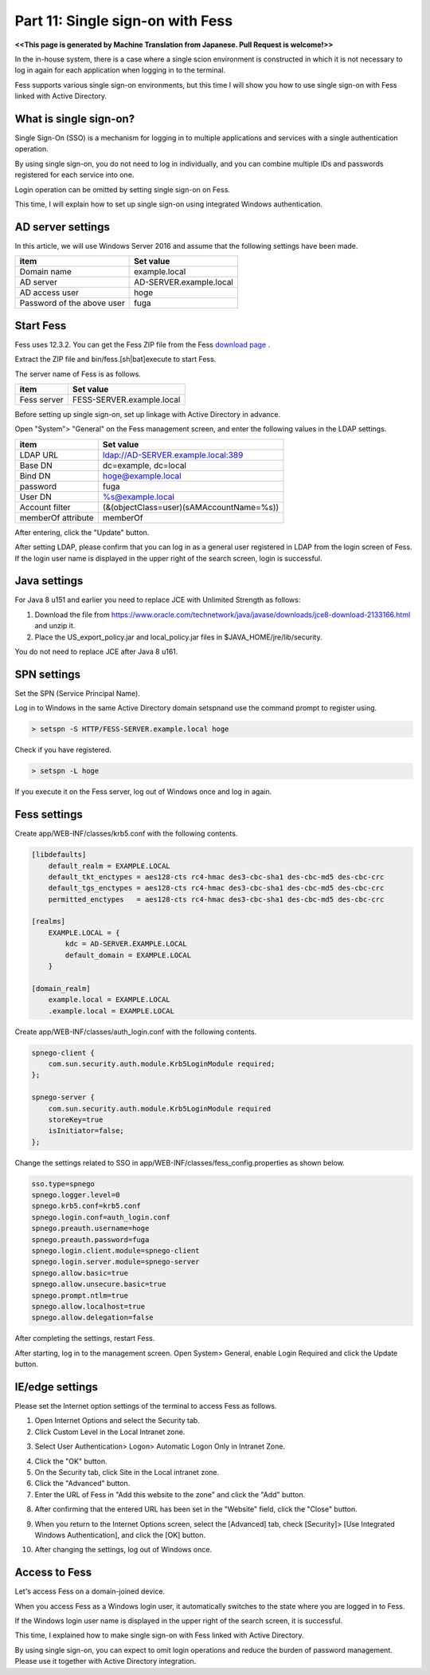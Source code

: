 =========================
Part 11: Single sign-on with Fess
=========================

**<<This page is generated by Machine Translation from Japanese. Pull Request is welcome!>>**

In the in-house system, there is a case where a single scion environment is constructed in which it is not necessary to log in again for each application when logging in to the terminal.

Fess supports various single sign-on environments, but this time I will show you how to use single sign-on with Fess linked with Active Directory.

What is single sign-on?
=============

Single Sign-On (SSO) is a mechanism for logging in to multiple applications and services with a single authentication operation.

By using single sign-on, you do not need to log in individually, and you can combine multiple IDs and passwords registered for each service into one.

Login operation can be omitted by setting single sign-on on Fess.

This time, I will explain how to set up single sign-on using integrated Windows authentication.

AD server settings
=============

In this article, we will use Windows Server 2016 and assume that the following settings have been made.

.. tabularcolumns:: |p{4cm}|p{8cm}|
.. list-table::
   :header-rows: 1

   * - item
     - Set value
   * - Domain name
     - example.local
   * - AD server
     - AD-SERVER.example.local
   * - AD access user
     - hoge
   * - Password of the above user
     - fuga

Start Fess
=============

Fess uses 12.3.2. You can get the Fess ZIP file from the Fess `download page <https://fess.codelibs.org/downloads.html>`__ .

Extract the ZIP file and bin/fess.[sh|bat]execute to start Fess.

The server name of Fess is as follows.

.. tabularcolumns:: |p{4cm}|p{8cm}|
.. list-table::
   :header-rows: 1

   * - item
     - Set value
   * - Fess server
     - FESS-SERVER.example.local

Before setting up single sign-on, set up linkage with Active Directory in advance.

Open "System"> "General" on the Fess management screen, and enter the following values ​​in the LDAP settings.

.. tabularcolumns:: |p{4cm}|p{8cm}|
.. list-table::
   :header-rows: 1

   * - item
     - Set value
   * - LDAP URL
     - ldap://AD-SERVER.example.local:389
   * - Base DN
     - dc=example, dc=local
   * - Bind DN
     - hoge@example.local
   * - password
     - fuga
   * - User DN
     - %s@example.local
   * - Account filter
     - (&(objectClass=user)(sAMAccountName=%s))
   * - memberOf attribute
     - memberOf

After entering, click the "Update" button.

After setting LDAP, please confirm that you can log in as a general user registered in LDAP from the login screen of Fess. If the login user name is displayed in the upper right of the search screen, login is successful.

|image0|

Java settings
=============

For Java 8 u151 and earlier you need to replace JCE with Unlimited Strength as follows:

1. Download the file from https://www.oracle.com/technetwork/java/javase/downloads/jce8-download-2133166.html and unzip it.
2. Place the US_export_policy.jar and local_policy.jar files in $JAVA_HOME/jre/lib/security.

You do not need to replace JCE after Java 8 u161.

SPN settings
=============

Set the SPN (Service Principal Name).

Log in to Windows in the same Active Directory domain setspnand use the command prompt to register using.

.. code-block:: doscon

    > setspn -S HTTP/FESS-SERVER.example.local hoge

Check if you have registered.

.. code-block:: doscon

    > setspn -L hoge

If you execute it on the Fess server, log out of Windows once and log in again.

Fess settings
=============

Create app/WEB-INF/classes/krb5.conf with the following contents.

.. code-block:: properties

    [libdefaults]
        default_realm = EXAMPLE.LOCAL
        default_tkt_enctypes = aes128-cts rc4-hmac des3-cbc-sha1 des-cbc-md5 des-cbc-crc
        default_tgs_enctypes = aes128-cts rc4-hmac des3-cbc-sha1 des-cbc-md5 des-cbc-crc
        permitted_enctypes   = aes128-cts rc4-hmac des3-cbc-sha1 des-cbc-md5 des-cbc-crc

    [realms]
        EXAMPLE.LOCAL = {
            kdc = AD-SERVER.EXAMPLE.LOCAL
            default_domain = EXAMPLE.LOCAL
        }

    [domain_realm]
        example.local = EXAMPLE.LOCAL
        .example.local = EXAMPLE.LOCAL

Create app/WEB-INF/classes/auth\_login.conf with the following contents.

.. code-block:: properties

    spnego-client {
    	com.sun.security.auth.module.Krb5LoginModule required;
    };

    spnego-server {
    	com.sun.security.auth.module.Krb5LoginModule required
    	storeKey=true
    	isInitiator=false;
    };

Change the settings related to SSO in app/WEB-INF/classes/fess\_config.properties as shown below.

.. code-block:: properties

    sso.type=spnego
    spnego.logger.level=0
    spnego.krb5.conf=krb5.conf
    spnego.login.conf=auth_login.conf
    spnego.preauth.username=hoge
    spnego.preauth.password=fuga
    spnego.login.client.module=spnego-client
    spnego.login.server.module=spnego-server
    spnego.allow.basic=true
    spnego.allow.unsecure.basic=true
    spnego.prompt.ntlm=true
    spnego.allow.localhost=true
    spnego.allow.delegation=false

After completing the settings, restart Fess.

After starting, log in to the management screen. Open System> General, enable Login Required and click the Update button.

IE/edge settings
=============

Please set the Internet option settings of the terminal to access Fess as follows.

1. Open Internet Options and select the Security tab.
2. Click Custom Level in the Local Intranet zone.

|image1|

3. Select User Authentication> Logon> Automatic Logon Only in Intranet Zone.

|image2|

4. Click the "OK" button.
5. On the Security tab, click Site in the Local intranet zone.
6. Click the "Advanced" button.
7. Enter the URL of Fess in "Add this website to the zone" and click the "Add" button.

|image3|

8. After confirming that the entered URL has been set in the "Website" field, click the "Close" button.

|image4|

9. When you return to the Internet Options screen, select the [Advanced] tab, check [Security]> [Use Integrated Windows Authentication], and click the [OK] button.

|image5|

10. After changing the settings, log out of Windows once.

Access to Fess
=============

Let's access Fess on a domain-joined device.

When you access Fess as a Windows login user, it automatically switches to the state where you are logged in to Fess.

If the Windows login user name is displayed in the upper right of the search screen, it is successful.
|image6|

This time, I explained how to make single sign-on with Fess linked with Active Directory.

By using single sign-on, you can expect to omit login operations and reduce the burden of password management. Please use it together with Active Directory integration.


.. |image0| image:: ../../../resources/images/en/article/11/ldap_user_login.png
.. |image1| image:: ../../../resources/images/en/article/11/security_local_intranet.png
.. |image2| image:: ../../../resources/images/en/article/11/security_config.png
.. |image3| image:: ../../../resources/images/en/article/11/add_local_intranet_url.png
.. |image4| image:: ../../../resources/images/en/article/11/add_local_intranet.png
.. |image5| image:: ../../../resources/images/en/article/11/security_windows_auth.png
.. |image6| image:: ../../../resources/images/en/article/11/domain_user_login.png
